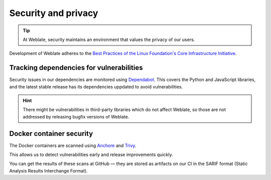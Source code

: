 Security and privacy
====================

.. tip::

   At Weblate, security maintains an environment that values the privacy of our users.

Development of Weblate adheres to the `Best Practices of the Linux Foundation's Core Infrastructure Initiative <https://bestpractices.coreinfrastructure.org/projects/552>`_.

Tracking dependencies for vulnerabilities
-----------------------------------------

Security issues in our dependencies are monitored using `Dependabot
<https://dependabot.com/>`_. This covers the Python and JavaScript libraries,
and the latest stable release has its dependencies uppdated to avoid
vulnerabilities.

.. hint::

   There might be vulnerabilities in third-party libraries which do not affect
   Weblate, so those are not addressed by releasing bugfix versions of Weblate.

Docker container security
-------------------------

The Docker containers are scanned using `Anchore <https://anchore.com/>`_ and
`Trivy <https://github.com/aquasecurity/trivy>`_.

This allows us to detect vulnerabilities early and release improvements quickly.

You can get the results of these scans at GitHub — they are stored as artifacts
on our CI in the SARIF format (Static Analysis Results Interchange Format).

.. seealso::

   :ref:`ci-tests`

